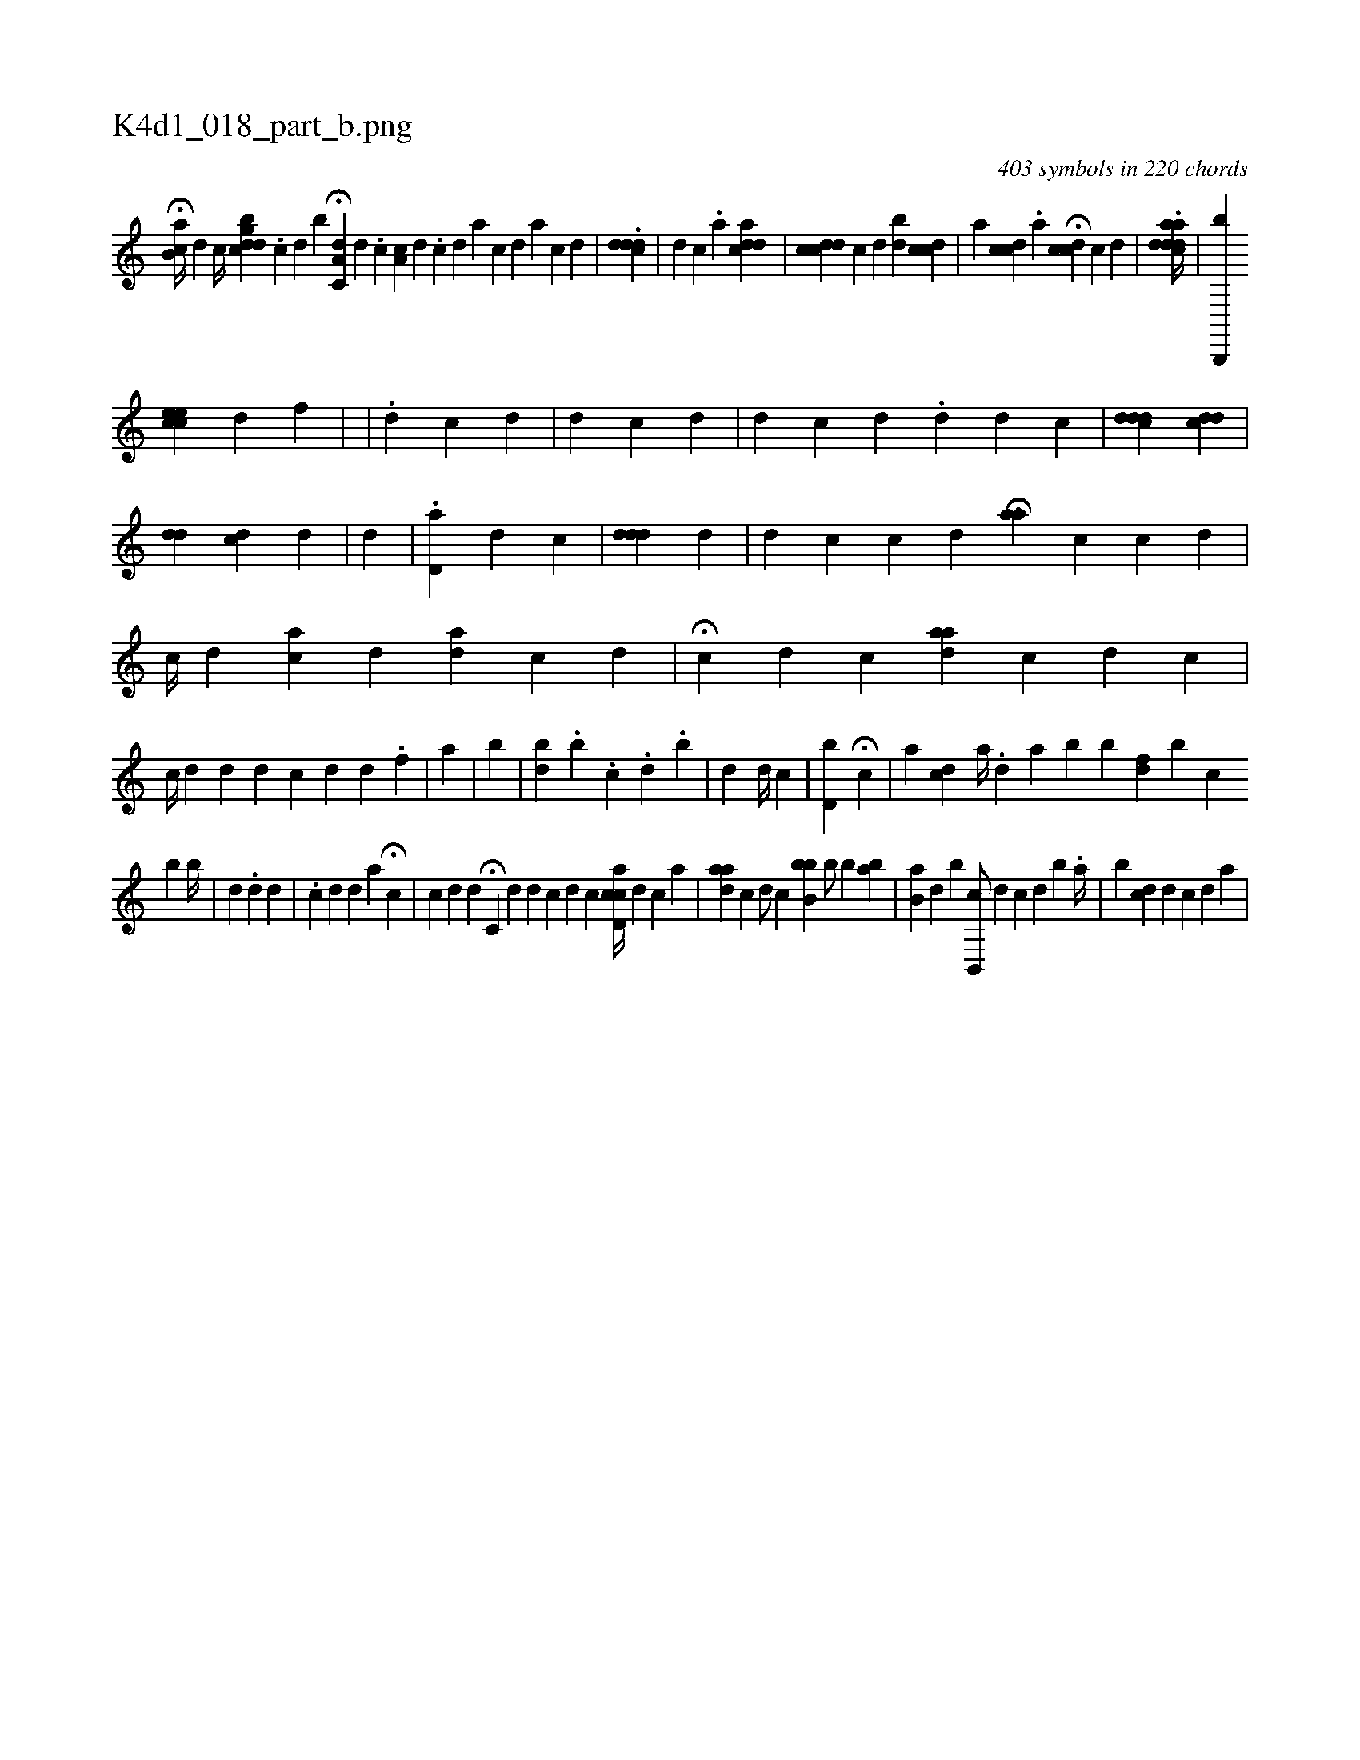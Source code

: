 X:1
%
%%titleleft true
%%tabaddflags 0
%%tabrhstyle grid
%
T:K4d1_018_part_b.png
C:403 symbols in 220 chords
L:1/4
K:italiantab
%
H[,b,ac//] [,,,,i] [,,d] [,,c//] [cgdbd] .[,c] [,,d] [,b1] [,,i] |\
	H[a,c,d] [,,,,#y] [,d] .[,c] [,,a,c] [,,,,d] .[,c] [,d] [a] [c] [d] [a] [c] [d] |\
	.[ci#ydd#yd] |\
	[,d] [,c] .[,i] [,,,,a1] [acd#yd] |\
	[,,,,i1] [icdcd] [,,,c1] [,,,d] [,bi] [,,,,d1] [,,,cdc] |\
	[,,,,a1] [,dcc] .[,i] [,,,,a1] H[,cdc] [,,c] [,,d] |\
	.[aadcd#yd//] |\
	[b,,,,b] 
%
[cheche] [,,,,h] [,,,,,#yd] [,,,,,,f] |\
	[,,,,,#y] |\
	.[,,,d] [,,,,,c] [,,,#yd] |\
	[,,,d] [,,,c] [,,,d] |\
	[,,,#yd] [,,,,,c] [,,,d] .[,,,,,d] [,,,,,d] [,,,,,c] |\
	[,,,cd#ydd] [,,,cdd] |\
	[,,,d#yd] [,,,#ydc] [,,,,d] |\
	[,,,#yd] |\
	.[,,,d,a] [,,,,,d] [,,,,,c] |\
	[,,,#yd#ydd] [,,,d] |\
	[,,i,d] [,,,,c] [,,,c] [,,,d] [,,ai] H[,,,a] [,,,,c] [,,,c] [,,,d] |\
	[,,,ic//] [,,,,d] [,,,ac] [,,,,d] [,,,ad] [,,,,c] [,,,,d] |\
	[,,,,#y] H[,,,i] [,,,,c] [,,,d] [,,,c] [,,aad] [,,,,c] [,,,d] [,,,c] |
%
[,,,,c//] [,,,,d] [,,,#y] [,,,d] [,,,#yd] [,,,,,c] [,,,,,#y] [,,,,,d] [,,,d] [,,,#y] .[,,,f] |\
	[a1] |\
	[,,b#y] |\
	[,ibd] .[,,b] .[,c] .[,,d] .[,b] |\
	[,,,d1] [,,,#y]  [,,,d//] [,,,c] [,,,#y] |\
	[,,bd,i] [i1] H[,,,c] |\
	[a1] [,,,cd] [,a//] .[,,d] [,a] [,b1] [b] [,fd]  [,b1] [,c] [k] 
%
[,,b] [,b//] |\
	[,,,d1] .[,,i] .[,,d] [,,,d1]  | \
	.[,,,,,c1] [,,,d] [,,d] [,a1] H[,,,c] |\
	[,,,c1] [,,,d] [,,,d1] [,,,#y] H[,c,#y1] [,,,d] [d] [c] [d] [c] [i] |\
	[cd,ac//] [,,i,d] [,,,,c] [a] |\
	[,,aad] [,,,,c] [,,,,#y] [,,,,d/] [,,,,c] [bbb,#y/] [b/] [b] [ba1] |\
	[b,ia] [,,,id] [,,,,#y] [b] [b,,,c/] [,,,,d] [,,,c] [,,,d] [b] .[,,,a//] |\
	[b] [,,,,cd] [,,,,d] [,,,,c] [,,,,d] [,,,,a] |
% number of items: 403


